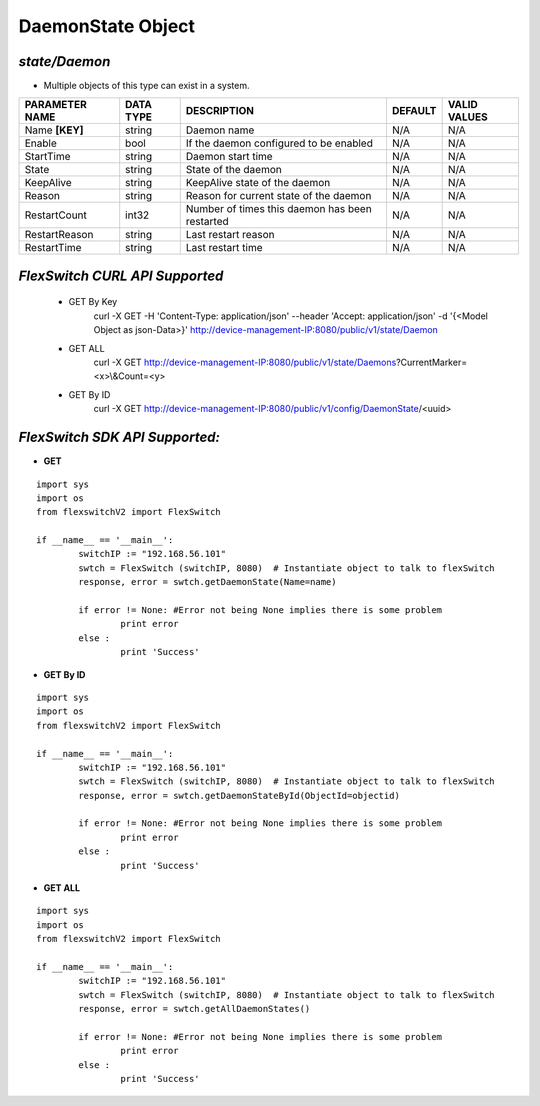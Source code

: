 DaemonState Object
=============================================================

*state/Daemon*
------------------------------------

- Multiple objects of this type can exist in a system.

+--------------------+---------------+--------------------------------+-------------+------------------+
| **PARAMETER NAME** | **DATA TYPE** |        **DESCRIPTION**         | **DEFAULT** | **VALID VALUES** |
+--------------------+---------------+--------------------------------+-------------+------------------+
| Name **[KEY]**     | string        | Daemon name                    | N/A         | N/A              |
+--------------------+---------------+--------------------------------+-------------+------------------+
| Enable             | bool          | If the daemon configured to be | N/A         | N/A              |
|                    |               | enabled                        |             |                  |
+--------------------+---------------+--------------------------------+-------------+------------------+
| StartTime          | string        | Daemon start time              | N/A         | N/A              |
+--------------------+---------------+--------------------------------+-------------+------------------+
| State              | string        | State of the daemon            | N/A         | N/A              |
+--------------------+---------------+--------------------------------+-------------+------------------+
| KeepAlive          | string        | KeepAlive state of the daemon  | N/A         | N/A              |
+--------------------+---------------+--------------------------------+-------------+------------------+
| Reason             | string        | Reason for current state of    | N/A         | N/A              |
|                    |               | the daemon                     |             |                  |
+--------------------+---------------+--------------------------------+-------------+------------------+
| RestartCount       | int32         | Number of times this daemon    | N/A         | N/A              |
|                    |               | has been restarted             |             |                  |
+--------------------+---------------+--------------------------------+-------------+------------------+
| RestartReason      | string        | Last restart reason            | N/A         | N/A              |
+--------------------+---------------+--------------------------------+-------------+------------------+
| RestartTime        | string        | Last restart time              | N/A         | N/A              |
+--------------------+---------------+--------------------------------+-------------+------------------+



*FlexSwitch CURL API Supported*
------------------------------------

	- GET By Key
		 curl -X GET -H 'Content-Type: application/json' --header 'Accept: application/json' -d '{<Model Object as json-Data>}' http://device-management-IP:8080/public/v1/state/Daemon
	- GET ALL
		 curl -X GET http://device-management-IP:8080/public/v1/state/Daemons?CurrentMarker=<x>\\&Count=<y>
	- GET By ID
		 curl -X GET http://device-management-IP:8080/public/v1/config/DaemonState/<uuid>


*FlexSwitch SDK API Supported:*
------------------------------------



- **GET**


::

	import sys
	import os
	from flexswitchV2 import FlexSwitch

	if __name__ == '__main__':
		switchIP := "192.168.56.101"
		swtch = FlexSwitch (switchIP, 8080)  # Instantiate object to talk to flexSwitch
		response, error = swtch.getDaemonState(Name=name)

		if error != None: #Error not being None implies there is some problem
			print error
		else :
			print 'Success'


- **GET By ID**


::

	import sys
	import os
	from flexswitchV2 import FlexSwitch

	if __name__ == '__main__':
		switchIP := "192.168.56.101"
		swtch = FlexSwitch (switchIP, 8080)  # Instantiate object to talk to flexSwitch
		response, error = swtch.getDaemonStateById(ObjectId=objectid)

		if error != None: #Error not being None implies there is some problem
			print error
		else :
			print 'Success'




- **GET ALL**


::

	import sys
	import os
	from flexswitchV2 import FlexSwitch

	if __name__ == '__main__':
		switchIP := "192.168.56.101"
		swtch = FlexSwitch (switchIP, 8080)  # Instantiate object to talk to flexSwitch
		response, error = swtch.getAllDaemonStates()

		if error != None: #Error not being None implies there is some problem
			print error
		else :
			print 'Success'


